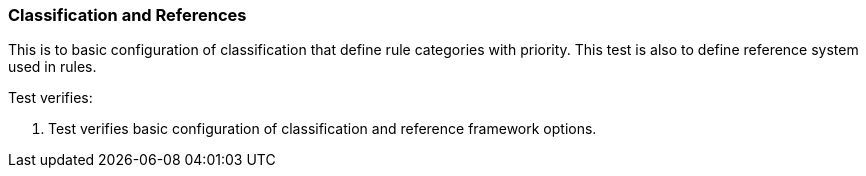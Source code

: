 === Classification and References

This is to basic configuration of classification that define rule 
categories with priority. This test is also to define reference
system used in rules.

Test verifies:

1. Test verifies basic configuration of classification and reference
framework options.

